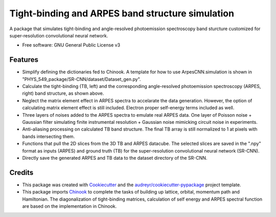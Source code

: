 ===================
Tight-binding and ARPES band structure simulation
===================

A package that simulates tight-binding and angle-resolved photoemission spectroscopy band sturcture customized for super-resolution convolutional neural network.


* Free software: GNU General Public License v3


Features
--------

.. image:: https://github.com/avdfo/PHYS_549_package/blob/main/ArpesCNN/README/TB_vs_ARPES.png
  :width: 450
  
* Simplify defining the dictionaries fed to Chinook. A template for how to use ArpesCNN.simulation is shown in "PHYS_549_package/SR-CNN/dataset/Dataset_gen.py".

* Calculate the tight-binding (TB, left) and the corresponding angle-resolved photoemission spectroscopy (ARPES, right) band structure, as shown above.

* Neglect the matrix element effect in ARPES spectra to accelarate the data generation. However, the option of calculating matrix element effect is still included. Electron proper self-energy terms included as well.

* Three layers of noises added to the ARPES spectra to emulate real ARPES data. One layer of Poisson noise + Gaussian filter simulating finite instrumental resolution + Gaussian noise mimicking circuit noise in experiments.

* Anti-aliasing processing on calculated TB band structure. The final TB array is still normalized to 1 at pixels with bands intersecting them.

* Functions that pull the 2D slices from the 3D TB and ARPES datacube. The selected slices are saved in the ".npy" format as inputs (ARPES) and ground truth (TB) for the super-resolution convolutional neural network (SR-CNN).

* Directly save the generated ARPES and TB data to the dataset directory of the SR-CNN.

Credits
-------

* This package was created with Cookiecutter_ and the `audreyr/cookiecutter-pypackage`_ project template.
* This package imports Chinook_ to complete the tasks of building up lattice, orbital, momentum path and Hamiltonian. The diagonalization of tight-binding matrices, calculation of  self energy and ARPES spectral function are based on the implementation in Chinook.

.. _Cookiecutter: https://github.com/audreyr/cookiecutter
.. _`audreyr/cookiecutter-pypackage`: https://github.com/audreyr/cookiecutter-pypackage
.. _Chinook: https://chinookpy.readthedocs.io/en/latest/introduction.html
